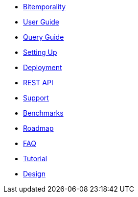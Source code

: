 * <<bitemp.adoc#,Bitemporality>>
* <<user_guide.adoc#,User Guide>>
* <<queries.adoc#,Query Guide>>
* <<setup.adoc#,Setting Up>>
* <<deployment.adoc#,Deployment>>
* <<rest.adoc#,REST API>>
* <<support.adoc#,Support>>
* <<benchmarks.adoc#,Benchmarks>>
* <<roadmap.adoc#,Roadmap>>
* <<faq.adoc#,FAQ>>
* <<a_story.adoc#,Tutorial>>
* <<design.adoc#,Design>>
